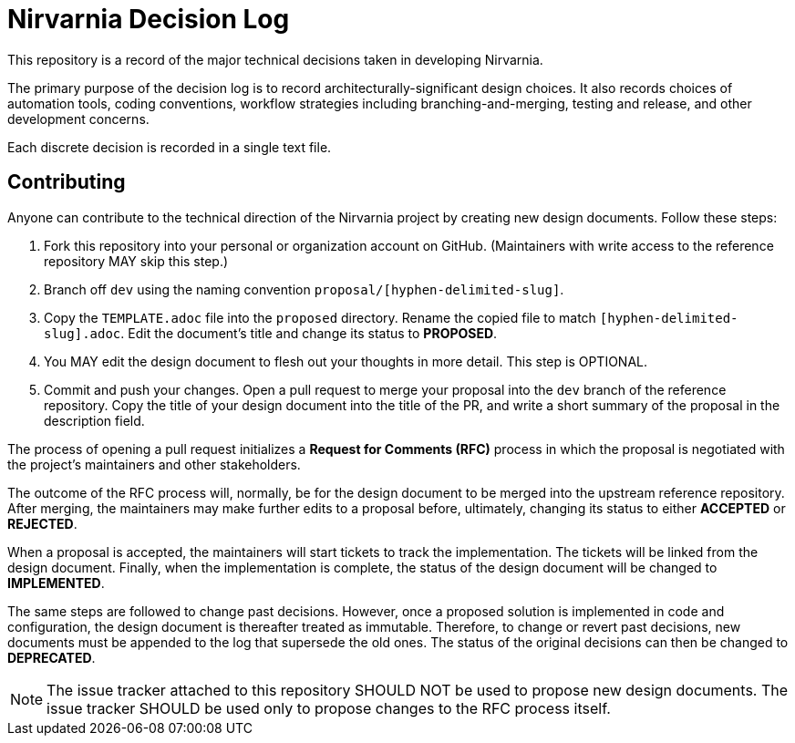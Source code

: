 = Nirvarnia Decision Log

This repository is a record of the major technical decisions taken in developing Nirvarnia.

The primary purpose of the decision log is to record architecturally-significant design choices. It also records choices of automation tools, coding conventions, workflow strategies including branching-and-merging, testing and release, and other development concerns.

Each discrete decision is recorded in a single text file.

== Contributing

Anyone can contribute to the technical direction of the Nirvarnia project by creating new design documents. Follow these steps:

1. Fork this repository into your personal or organization account on GitHub. (Maintainers with write access to the reference repository MAY skip this step.)
2. Branch off `dev` using the naming convention `proposal/[hyphen-delimited-slug]`.
3. Copy the `TEMPLATE.adoc` file into the `proposed` directory. Rename the copied file to match `[hyphen-delimited-slug].adoc`. Edit the document's title and change its status to *PROPOSED*.
4. You MAY edit the design document to flesh out your thoughts in more detail. This step is OPTIONAL.
5. Commit and push your changes. Open a pull request to merge your proposal into the `dev` branch of the reference repository. Copy the title of your design document into the title of the PR, and write a short summary of the proposal in the description field.

The process of opening a pull request initializes a *Request for Comments (RFC)* process in which the proposal is negotiated with the project's maintainers and other stakeholders.

The outcome of the RFC process will, normally, be for the design document to be merged into the upstream reference repository. After merging, the maintainers may make further edits to a proposal before, ultimately, changing its status to either *ACCEPTED* or *REJECTED*.

When a proposal is accepted, the maintainers will start tickets to track the implementation. The tickets will be linked from the design document. Finally, when the implementation is complete, the status of the design document will be changed to *IMPLEMENTED*.

The same steps are followed to change past decisions. However, once a proposed solution is implemented in code and configuration, the design document is thereafter treated as immutable. Therefore, to change or revert past decisions, new documents must be appended to the log that supersede the old ones. The status of the original decisions can then be changed to *DEPRECATED*.

NOTE: The issue tracker attached to this repository SHOULD NOT be used to propose new design documents. The issue tracker SHOULD be used only to propose changes to the RFC process itself.
